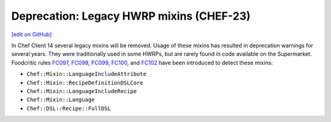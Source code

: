 =====================================================
Deprecation: Legacy HWRP mixins (CHEF-23)
=====================================================
`[edit on GitHub] <https://github.com/chef/chef-web-docs/blob/master/chef_master/source/deprecations_legacy_hwrp_mixins.rst>`__

.. meta:: 
    :robots: noindex 
    
In Chef Client 14 several legacy mixins will be removed. Usage of these mixins has resulted in deprecation warnings for several years. They were traditionally used in some HWRPs, but are rarely found in code available on the Supermarket. Foodcritic rules `FC097 <http://www.foodcritic.io/#FC097>`__, `FC098 <http://www.foodcritic.io/#FC098>`__, `FC099 <http://www.foodcritic.io/#FC099>`__, `FC100 <http://www.foodcritic.io/#FC100>`__, and `FC102 <http://www.foodcritic.io/#FC102>`__ have been introduced to detect these mixins:

* ``Chef::Mixin::LanguageIncludeAttribute``
* ``Chef::Mixin::RecipeDefinitionDSLCore``
* ``Chef::Mixin::LanguageIncludeRecipe``
* ``Chef::Mixin::Language``
* ``Chef::DSL::Recipe::FullDSL``
